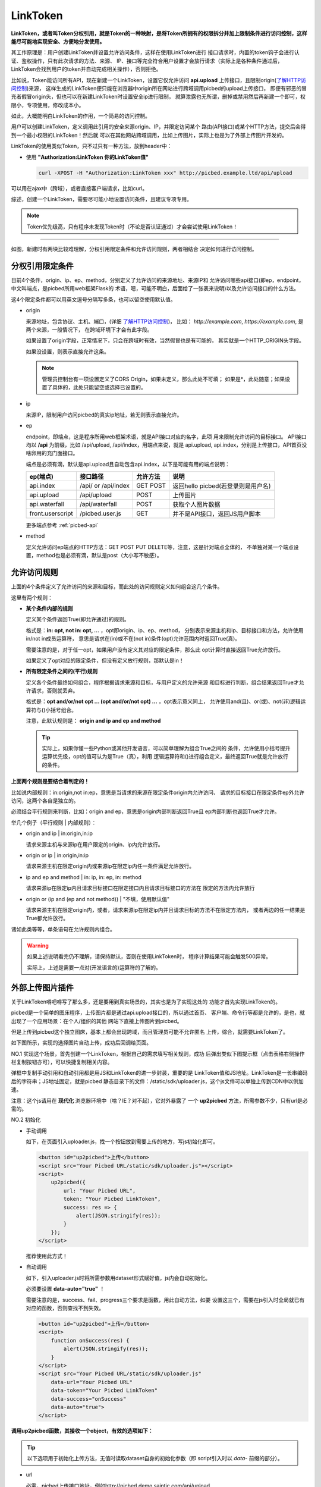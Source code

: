 .. _picbed-linktoken:

============
LinkToken
============

**LinkToken，或者叫Token分权引用，就是Token的一种映射，是将Token所拥有的权限拆分并加上限制条件进行访问控制，这样能尽可能地实现安全、方便地分发使用。**

其工作原理是：用户创建LinkToken并设置允许访问条件，这样在使用LinkToken进行
接口请求时，内置的token钩子会进行认证、鉴权操作，只有此次请求的方法、来源、
IP、接口等完全符合用户设置才会放行请求（实际上是各种条件通过后，
LinkToken会找到用户的token并自动完成相关操作），否则拒绝。

比如说，Token能访问所有API，现在新建一个LinkToken，设置它仅允许访问
**api.upload** 上传接口，且限制origin(`了解HTTP访问控制`_)来源，
这样生成的LinkToken便只能在浏览器中origin所在网站进行跨域调用picbed的upload上传接口，
即便有邪恶的冒充者假冒origin头，但也可以在新建LinkToken时设置安全ip进行限制，
就算泄露也无所谓，删掉或禁用然后再新建一个即可，权限小，专项使用，修改成本小。

如此，大概能明白LinkToken的作用，一个简易的访问控制。

用户可以创建LinkToken，定义调用此引用的安全来源origin、IP，并限定访问某个
路由(API接口)或某个HTTP方法，提交后会得到一个最小权限的LinkToken！然后就
可以在其他网站跨域调用，比如上传图片，实际上也是为了外部上传图片开发的。

LinkToken的使用类似Token，只不过只有一种方法，放到header中：

- 使用 **"Authorization:LinkToken 你的LinkToken值"**

  .. code-block:: bash

    curl -XPOST -H "Authorization:LinkToken xxx" http://picbed.example.ltd/api/upload

.. versionchanged:: 1.5.0

    在此版本，LinkToken额外增加两种调用方式：query、body，共三种。

    - query

        即URL查询参数，将 `LinkToken=xx` 附着在URL中即可，通常用于GET请求。

    - body

        即表单数据方式，将 `LinkToken=xx` 放到body中，通常用于POST/PUT/DELETE请求。

可以用在ajax中（跨域），或者直接客户端请求，比如curl。

综述，创建一个LinkToken，需要尽可能小地设置访问条件，且建议专项专用。

.. note::

    Token优先级高，只有程序未发现Token时（不论是否认证通过）才会尝试使用LinkToken！

------- 

|image4|

如图，新建时有两块比较难理解，分权引用限定条件和允许访问规则，两者相结合
决定如何进行访问控制。

.. _LinkToken-secure-item:

分权引用限定条件
^^^^^^^^^^^^^^^^^^^^^^^

目前4个条件，origin、ip、ep、method，分别定义了允许访问的来源地址、来源IP和
允许访问哪些api接口(即ep，endpoint，中文叫端点，是picbed所用web框架Flask的
术语，嗯，可能不明白，后面给了一张表来说明)以及允许访问接口的什么方法。

这4个限定条件都可以用英文逗号分隔写多条，也可以留空使用默认值。

- origin

  来源地址，包含协议、主机、端口，(详细 `了解HTTP访问控制`_)，
  比如： *http://example.com*, *https://example.com*, 是两个来源，一般情况下，
  在跨域环境下才会有此字段。

  如果设置了origin字段，正常情况下，只会在跨域时有效，当然假冒也是有可能的，
  其实就是一个HTTP_ORIGIN头字段。
  
  如果没设置，则表示直接允许这条。

  .. note::

    管理员控制台有一项设置定义了CORS Origin，如果未定义，那么此处不可填；
    如果是*，此处随意；如果设置了具体的，此处只能留空或选择已设置的。

- ip

  来源IP，限制用户访问picbed的真实ip地址，若无则表示直接允许。

- ep

  endpoint，即端点，这是程序所用web框架术语，就是API接口对应的名字，此项
  用来限制允许访问的目标接口。
  API接口均以 **/api** 为前缀，比如 /api/upload, /api/index，用端点来说，就是
  api.upload, api.index，分别是上传接口，API首页没啥卵用的充门面接口。

  端点是必须有滴，默认是api.upload且自动包含api.index，以下是可能有用的端点说明：

  +-------------------+--------------------+------------+---------------------------------------------------------+
  | ep(端点)          |     接口路径       | 允许方法   | 说明                                                    |
  +===================+====================+============+=========================================================+
  | api.index         | /api/ or /api/index| GET POST   | 返回hello picbed(若登录则是用户名)                      |
  +-------------------+--------------------+------------+---------------------------------------------------------+
  | api.upload        | /api/upload        | POST       | 上传图片                                                |
  +-------------------+--------------------+------------+---------------------------------------------------------+
  | api.waterfall     | /api/waterfall     | POST       | 获取个人图片数据                                        |
  +-------------------+--------------------+------------+---------------------------------------------------------+
  | front.userscript  | /picbed.user.js    | GET        | 并不是API接口，返回JS用户脚本                           |
  +-------------------+--------------------+------------+---------------------------------------------------------+

  更多端点参考 :ref:`picbed-api`

- method

  定义允许访问ep端点的HTTP方法：GET POST PUT DELETE等，注意，这是针对端点全体的，
  不单独对某一个端点设置，method也是必须有滴，默认是post（大小写不敏感）。

.. _LinkToken-secure-rule:

允许访问规则
^^^^^^^^^^^^^^^^^^^^

上面的4个条件定义了允许访问的来源和目标，而此处的访问规则定义如何组合这几个条件。

这里有两个规则：

- **某个条件内部的规则**

  定义某个条件返回True(即允许通过)的规则。

  格式是：**in: opt, not in: opt, ...** ，opt即origin、ip、ep、method，
  分别表示来源主机和ip、目标接口和方法，允许使用in/not in成员运算符，
  意思是请求在(in)或不在(not in)条件(opt)允许范围内时返回True(真)。

  需要注意的是，对于任一opt，如果用户没有定义其对应的限定条件，那么此
  opt计算时直接返回True允许放行。
  
  如果定义了opt对应的限定条件，但没有定义放行规则，那默认是in！
  
- **所有限定条件之间的(平行)规则**

  定义各个条件最终如何组合，程序根据请求来源和目标，与用户定义的允许来源
  和目标进行判断，组合结果返回True才允许请求，否则就丢弃。

  格式是：**opt and/or/not opt ... (opt and/or/not opt) ...** ，opt表示意义同上，
  允许使用and(且)、or(或)、not(非)逻辑运算符与()小括号组合。

  注意，此默认规则是： **origin and ip and ep and method**

  .. tip::

    实际上，如果你懂一些Python或其他开发语言，可以简单理解为组合True之间的
    条件，允许使用小括号提升运算优先级，opt的值可认为是True（真），利用
    逻辑运算符和()进行组合定义，最终返回True就是允许放行的条件。

**上面两个规则是要结合着判定的！**

比如说内部规则：in:origin,not in:ep，意思是当请求的来源在限定条件origin内允许访问、
请求的目标接口在限定条件ep外允许访问，这两个各自是独立的。

必须结合平行规则来判断，比如：origin and ep，意思是origin内部判断返回True且
ep内部判断也返回True才允许。

举几个例子（平行规则 | 内部规则）：

- origin and ip | in:origin,in:ip

  请求来源主机与来源ip在用户限定的origin、ip内允许放行。

- origin or ip | in:origin,in:ip

  请求来源主机在限定origin内或来源ip在限定ip内任一条件满足允许放行。

- ip and ep and method | in: ip, in: ep, in: method

  请求来源ip在限定ip内且请求目标接口在限定接口内且请求目标接口的方法在
  限定的方法内允许放行

- origin or (ip and (ep and not method)) | "不填，使用默认值"

  请求来源主机在限定origin内，或者，请求来源ip在限定ip内并且请求目标的方法不在限定方法内，
  或者两边的任一结果是True都允许放行。

诸如此类等等，单条语句在允许规则内组合。

.. warning::

  如果上述说明看完仍不理解，请保持默认，否则在使用LinkToken时，
  程序计算结果可能会触发500异常。
  
  实际上，上述是需要一点对(开发语言的)运算符的了解的。

.. _LinkToken-upload-plugin:

外部上传图片插件
^^^^^^^^^^^^^^^^^^^^

关于LinkToken嘚吧嘚写了那么多，还是要用到真实场景的，其实也是为了实现这处的
功能才首先实现LinkToken的。

picbed是一个简单的图床程序，上传图片都是通过api.upload接口的，所以通过首页、
客户端、命令行等都是允许的，是也，就出现了一个应用场景：在个人/组织的其他
网站下直接上传图片到picbed。

但是上传到picbed这个独立图床，基本上都会出现跨域，而且管理员可能不允许匿名
上传，综合，就需要LinkToken了。

如下图所示，实现的选择图片自动上传，成功后回调给页面。

|image5|

NO.1 实现这个场景，首先创建一个LinkToken，根据自己的需求填写相关规则，成功
后弹出类似下图提示框（点击表格右侧操作栏复制按钮亦可），可以快捷复制相关内容。

|image6|

弹框中复制手动引用和自动引用都是用JS和LinkToken的进一步封装，重要的是
LinkToken值和JS地址。LinkToken是一长串编码后的字符串；JS地址固定，就是picbed
静态目录下的文件：/static/sdk/uploader.js，这个js文件可以单独上传到CDN中以供加速。

注意：这个js请用在 **现代化** 浏览器环境中（啥？IE？对不起），它对外暴露了
一个 **up2picbed** 方法，所需参数不少，只有url是必需的。

NO.2 初始化

- 手动调用

  如下，在页面引入uploader.js，找一个按钮放到需要上传的地方，写js初始化即可。

  .. code-block:: html

    <button id="up2picbed">上传</button>
    <script src="Your Picbed URL/static/sdk/uploader.js"></script>
    <script>
        up2picbed({
            url: "Your Picbed URL",
            token: "Your Picbed LinkToken",
            success: res => {
                alert(JSON.stringify(res));
            }
        });
    </script>

  推荐使用此方式！

- 自动调用

  如下，引入uploader.js时将所需参数用dataset形式赋好值，js内会自动初始化。

  必须要设置 **data-auto="true"** ！

  需要注意的是，success、fail、progress三个要求是函数，用此自动方法，如要
  设置这三个，需要在js引入时全局就已有对应的函数，否则查找不到失效。

  .. code-block:: html

    <button id="up2picbed">上传</button>
    <script>
        function onSuccess(res) {
            alert(JSON.stringify(res));
        }
    </script>
    <script src="Your Picbed URL/static/sdk/uploader.js"
        data-url="Your Picbed URL"
        data-token="Your Picbed LinkToken"
        data-success="onSuccess"
        data-auto="true">
    </script>

**调用up2picbed函数，其接收一个object，有效的选项如下：**

.. tip::

    以下选项用于初始化上传方法，无值时读取dataset自身的初始化参数（即
    script引入时以 *data-* 前缀的部分）。

- url

  必需，picbed上传接口地址，例如http://picbed.demo.saintic.com/api/upload

- elem

  上传绑定的元素（通常是按钮，可以ID，也可以是class），这个值默认是
  **#up2picbed** ，也就是说绑定的元素需要设置 `id="up2picbed"` 才能找到，
  当然也可以改为其他名称。

- name

  上传文件域的字段名，默认是picbed，一般保持默认，除非管理员在控制台改动了
  上传字段，此处可以随之修改。

  .. versionadded:: 1.2.0

- token 

  picbed上传所需的LinkToken值，如果为空则是匿名上传，如果存在且认证成功则是
  登录状态上传。

- album

  定义上传图片所属相册，留空表示使用LinkToken设定的默认值（仅当LinkToken
  认证成功此项才有效，匿名状态下其最终是anonymous）

- style

  引入uploader.js时，脚本会自动给绑定的elem元素附加内联样式以美化，不过会有
  一段空窗期元素是原始状态，所以建议您设置style=false，会取消自动设置elem的
  内联样式，以便您自己定义样式。

  如何自定义，可以参考下方【关于style选项的小技巧】。

- size

  允许上传的图片大小，单位Kb，最大10 * 1024（10Mb，即便设置超过，也会
  直接定死）。

- exts

  允许上传的图片后缀，默认是jpg|png|gif|bmp|jpeg|webp，用竖线分隔，也不能
  超过picbed设置的允许后缀。

- auto

  仅用在自动调用中，且值是true才会自动调用初始化，附着在dataset

- success

  上传成功的回调方法，传递一个picbed上传接口成功时返回的json数据，大概是：

  .. code-block:: json
  
    {
        "src": "http://your-picbed-url/static/upload/anonymous/1588905202617.webp",
        "code": 0,
        "sender": "up2local",
        "filename": "1588905202617.webp",
        "api": "http://your-picbed-url/api/sha/sha1.xxxxxxxxxx",
        "msg": null
    }

  code=0表示上传成功，src字段是图片地址，filename是服务器最终保存的图片名。

  如果是自动调用，则会通过字符串映射函数，传递res，在脚本执行之前全局要有
  此函数，否则不生效转而使用默认函数（会使用console.log控制台输出）。

  此回调是页面拿到图片上传后的地址进行后续处理的关键，比如插入到编辑器中、
  显示在页面里。

- fail

  上传失败的回调方法，包括系统500、404、405等HTTP错误，传递一个json对象，
  code不为0，msg为错误信息。

  在自动调用中，同success，默认函数会使用console.error控制台输出。

- progress: 上传进度回调，传递百分比，没有默认。

.. tip::

  关于style选项的小技巧。

  给原始按钮增加一个样式（效果参考上方gif图内的按钮）：

  .. code-block:: css

    .btn {
        display: inline-block;
        margin-right: 10px;
        padding: 9px 15px;
        font-size: 12px;
        background-color: #fff;
        color: #409eff;
        border: 1px #409eff solid;
        border-radius: 3px;
        cursor: pointer;
        user-select: none;
    }

  这是蓝色边框、文字，白色背景的按钮，也是picbed默认附加的样式，可以藉此修改。

  可以再加个悬浮效果，蓝底蓝框白色文字：

  .. code-block:: css

    .btn:hover {
        background-color: #409eff;
        color: white;
    }

  - 覆盖btn的某些样式让按钮保持蓝底蓝框白色文字：

  .. code-block:: css

    .btn-primary {
        color: #fff;
        background-color: #409eff;
        border: 0;
    }

  - 或者主题色换成红色：

  .. code-block:: css

    .btn-danger {
        color: #fff;
        background-color: #f56c6c;
        border: 0;
    }

    .btn-danger:hover {
        background-color: #f56c6c;
    }

  也可以自定义其他颜色，使用时，btn为主，辅以primary、danger：

  .. code-block:: html

    <button class="btn">默认</button>
    <button class="btn btn-primary">深蓝</button>
    <button class="btn btn-danger">暗红</button>

  -----我是一个分割线-------

  如果您不想自定义按钮样式，而又想更改默认样式颜色，也是可以的，style参数
  可以接收一个逗号分隔的色值，格式是： `color,bgColor`, 分别是文字和边框
  颜色、背景色。


.. |image4| image:: /_static/images/picbed_linktoken.png
.. |image5| image:: /_static/images/picbed_upload.gif
.. |image6| image:: /_static/images/picbed_linktoken_copy.png

.. _了解HTTP访问控制: https://developer.mozilla.org/zh-CN/docs/Web/HTTP/Access_control_CORS
